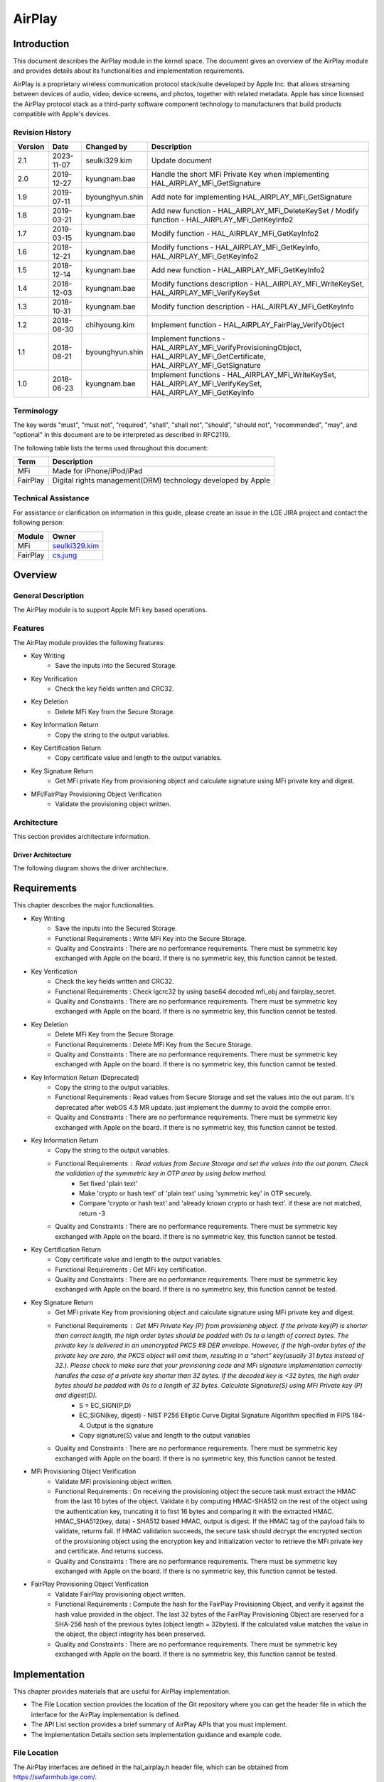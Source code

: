 AirPlay
#######

.. _seulki329.kim: seulki329.kim@lge.com
.. _cs.jung: cs.jung@lge.com
.. _kyungnam.bae: kyungnam.bae@lge.com
.. _byounghyun.shin: byounghyun.shin@lge.com
.. _chihyoung2.kim: chihyoung2.kim@lge.com

Introduction
************

This document describes the AirPlay module in the kernel space. The document gives an overview of the AirPlay module and provides details about its functionalities and implementation requirements.

AirPlay is a proprietary wireless communication protocol stack/suite developed by Apple Inc. that allows streaming between devices of audio, video, device screens, and photos, together with related metadata. Apple has since licensed the AirPlay protocol stack as a third-party software component technology to manufacturers that build products compatible with Apple's devices.

Revision History
================

======= ========== =============== ===========
Version Date       Changed by      Description
======= ========== =============== ===========
2.1     2023-11-07 seulki329.kim   Update document
2.0     2019-12-27 kyungnam.bae    Handle the short MFi Private Key when implementing HAL_AIRPLAY_MFi_GetSignature
1.9     2019-07-11 byounghyun.shin Add note for implementing HAL_AIRPLAY_MFi_GetSignature
1.8     2019-03-21 kyungnam.bae    Add new function - HAL_AIRPLAY_MFi_DeleteKeySet / Modify function - HAL_AIRPLAY_MFi_GetKeyInfo2
1.7     2019-03-15 kyungnam.bae    Modify function - HAL_AIRPLAY_MFi_GetKeyInfo2
1.6     2018-12-21 kyungnam.bae    Modify functions - HAL_AIRPLAY_MFi_GetKeyInfo, HAL_AIRPLAY_MFi_GetKeyInfo2
1.5     2018-12-14 kyungnam.bae    Add new function - HAL_AIRPLAY_MFi_GetKeyInfo2
1.4     2018-12-03 kyungnam.bae    Modify functions description - HAL_AIRPLAY_MFi_WriteKeySet, HAL_AIRPLAY_MFi_VerifyKeySet
1.3     2018-10-31 kyungnam.bae    Modify function description - HAL_AIRPLAY_MFi_GetKeyInfo
1.2     2018-08-30 chihyoung.kim   Implement function - HAL_AIRPLAY_FairPlay_VerifyObject
1.1     2018-08-21 byounghyun.shin Implement functions - HAL_AIRPLAY_MFi_VerifyProvisioningObject, HAL_AIRPLAY_MFi_GetCertificate, HAL_AIRPLAY_MFi_GetSignature
1.0     2018-06-23 kyungnam.bae    Implement functions - HAL_AIRPLAY_MFi_WriteKeySet, HAL_AIRPLAY_MFi_VerifyKeySet, HAL_AIRPLAY_MFi_GetKeyInfo
======= ========== =============== ===========

Terminology
===========

The key words "must", "must not", "required", "shall", "shall not", "should", "should not", "recommended", "may", and "optional" in this document are to be interpreted as described in RFC2119. 

The following table lists the terms used throughout this document: 

================================= ======================================
Term                              Description
================================= ======================================
MFi                               Made for iPhone/iPod/iPad
FairPlay                          Digital rights management(DRM) technology developed by Apple
================================= ======================================

Technical Assistance
====================

For assistance or clarification on information in this guide, please create an issue in the LGE JIRA project and contact the following person:

============ ===============================
Module       Owner
============ =============================== 
MFi          `seulki329.kim`_ 
FairPlay     `cs.jung`_
============ =============================== 

Overview
********

General Description
===================

The AirPlay module is to support Apple MFi key based operations.

Features
========

The AirPlay module provides the following features:

- Key Writing
    - Save the inputs into the Secured Storage.
- Key Verification
    - Check the key fields written and CRC32.
- Key Deletion
    - Delete MFi Key from the Secure Storage.
- Key Information Return
    - Copy the string to the output variables.
- Key Certification Return
    - Copy certificate value and length to the output variables.
- Key Signature Return
    - Get MFi private Key from provisioning object and calculate signature using MFi private key and digest.
- MFi/FairPlay Provisioning Object Verification
    - Validate the provisioning object written.

Architecture
============

This section provides architecture information.

Driver Architecture
-------------------

The following diagram shows the driver architecture.

.. image:: resource/AirPlay_Driver_Architecture.PNG

Requirements
************

This chapter describes the major functionalities.

- Key Writing
    - Save the inputs into the Secured Storage.
    - Functional Requirements : Write MFi Key into the Secure Storage.
    - Quality and Constraints : There are no performance requirements. There must be symmetric key exchanged with Apple on the board. If there is no symmetric key, this function cannot be tested. 
- Key Verification
    - Check the key fields written and CRC32.
    - Functional Requirements : Check lgcrc32 by using base64 decoded mfi_obj and fairplay_secret.
    - Quality and Constraints : There are no performance requirements. There must be symmetric key exchanged with Apple on the board. If there is no symmetric key, this function cannot be tested.
- Key Deletion
    - Delete MFi Key from the Secure Storage.
    - Functional Requirements : Delete MFi Key from the Secure Storage.
    - Quality and Constraints : There are no performance requirements. There must be symmetric key exchanged with Apple on the board. If there is no symmetric key, this function cannot be tested.
- Key Information Return (Deprecated)
    - Copy the string to the output variables.
    - Functional Requirements : Read values from Secure Storage and set the values into the out param. It's deprecated after webOS 4.5 MR update. just implement the dummy to avoid the compile error.
    - Quality and Constraints : There are no performance requirements. There must be symmetric key exchanged with Apple on the board. If there is no symmetric key, this function cannot be tested.
- Key Information Return
    - Copy the string to the output variables.
    - Functional Requirements : Read values from Secure Storage and set the values into the out param. Check the validation of the symmetric key in OTP area by using below method.
        - Set fixed 'plain text'
        - Make 'crypto or hash text' of 'plain text' using 'symmetric key' in OTP securely.
        - Compare 'crypto or hash text' and 'already known crypto or hash text'. if these are not matched, return -3
    - Quality and Constraints : There are no performance requirements. There must be symmetric key exchanged with Apple on the board. If there is no symmetric key, this function cannot be tested.
- Key Certification Return
    - Copy certificate value and length to the output variables.
    - Functional Requirements : Get MFi key certification.
    - Quality and Constraints : There are no performance requirements. There must be symmetric key exchanged with Apple on the board. If there is no symmetric key, this function cannot be tested.
- Key Signature Return
    - Get MFi private Key from provisioning object and calculate signature using MFi private key and digest.
    - Functional Requirements : Get MFi Private Key (P) from provisioning object. If the private key(P) is shorter than correct length, the high order bytes should be padded with 0s to a length of correct bytes. The private key is delivered in an unencrypted PKCS #8 DER envelope. However, if the high-order bytes of the private key are zero, the PKCS object will omit them, resulting in a “short” key(usually 31 bytes instead of 32.). Please check to make sure that your provisioning code and MFi signature implementation correctly handles the case of a private key shorter than 32 bytes. If the decoded key is <32 bytes, the high order bytes should be padded with 0s to a length of 32 bytes. Calculate Signature(S) using MFi Private key (P) and digest(D).
        - S = EC_SIGN(P,D)
        - EC_SIGN(key, digest) - NIST P256 Elliptic Curve Digital Signature Algorithm specified in FIPS 184-4. Output is the signature
        - Copy signature(S) value and length to the output variables
    - Quality and Constraints : There are no performance requirements. There must be symmetric key exchanged with Apple on the board. If there is no symmetric key, this function cannot be tested.
- MFi Provisioning Object Verification
    - Validate MFi provisioning object written.
    - Functional Requirements : On receiving the provisioning object the secure task must extract the HMAC from the last 16 bytes of the object. Validate it by computing HMAC-SHA512 on the rest of the object using the authentication key, truncating it to first 16 bytes and comparing it with the extracted HMAC. HMAC_SHA512(key, data) - SHA512 based HMAC, output is digest. If the HMAC tag of the payload fails to validate, returns fail. If HMAC validation succeeds, the secure task should decrypt the encrypted section of the provisioning object using the encryption key and initialization vector to retrieve the MFi private key and certificate. And returns success. 
    - Quality and Constraints : There are no performance requirements. There must be symmetric key exchanged with Apple on the board. If there is no symmetric key, this function cannot be tested.
- FairPlay Provisioning Object Verification
    - Validate FairPlay provisioning object written.
    - Functional Requirements : Compute the hash for the FairPlay Provisioning Object, and verify it against the hash value provided in the object. The last 32 bytes of the FairPlay Provisioning Object are reserved for a SHA-256 hash of the previous bytes (object length = 32bytes). If the calculated value matches the value in the object, the object integrity has been preserved.
    - Quality and Constraints : There are no performance requirements. There must be symmetric key exchanged with Apple on the board. If there is no symmetric key, this function cannot be tested.

Implementation
**************

This chapter provides materials that are useful for AirPlay implementation. 

- The File Location section provides the location of the Git repository where you can get the header file in which the interface for the AirPlay implementation is defined.
- The API List section provides a brief summary of AirPlay APIs that you must implement.
- The Implementation Details section sets implementation guidance and example code.

File Location
=============

The AirPlay interfaces are defined in the hal_airplay.h header file, which can be obtained from https://swfarmhub.lge.com/.

Git repository: bsp/ref/hal-libs-header
Location: [as_installed]/hal_inc/hal_airplay.h

API List
========

The AirPlay module implementation must adhere to the interface specifications defined and implements its functions.

Functions
---------

Extended Functions
^^^^^^^^^^^^^^^^^^

======================================== ==================================================================================
Function                                 Description
======================================== ==================================================================================
HAL_AIRPLAY_MFi_WriteKeySet              Write MFi Key into the Secure Storage
HAL_AIRPLAY_MFi_VerifyKeySet             Check lgcrc32 by using base64 decoded mfi_obj and fairplay_secret
HAL_AIRPLAY_MFi_DeleteKeySet             Delete MFi Key into the Secure Storage
HAL_AIRPLAY_MFi_GetKeyInfo               Read values from Secure Storage and set the values into the out param (deprecated)
HAL_AIRPLAY_MFi_GetKeyInfo2              Read values from Secure Storage and set the values into the out param
HAL_AIRPLAY_MFi_VerifyProvisioningObject Validate the provisioning object
HAL_AIRPLAY_MFi_GetCertificate           Get MFi key certification
HAL_AIRPLAY_MFi_GetSignature             Get MFi Private Key (P) from provisioning object
HAL_AIRPLAY_FairPlay_VerifyObject        Verify FairPlay provisioning object
======================================== ==================================================================================

Implementation Details
======================

int HAL_AIRPLAY_MFi_WriteKeySet(unsigned int argc, void \*\*argv)
-----------------------------------------------------------------

Parameters
^^^^^^^^^^

- argc [in] : currently it must be 8. it can be changed after release.
- argv [in] :
	- argv[0] org_key_file_name (string): original MFi key file name. to track records.
	- argv[1] index (string): index of the orginal MFi key file.
	- argv[2] mfi_obj_id (string): MFi auth provisioning object ID.
	- argv[3] ppid (string): PPID (Product Plan ID).
	- argv[4] generation (string): Generation id for revocation.
	- argv[5] base64_mfi_obj (string): base64 encoded MFi auth provisioning object.
	- argv[6] base64_fairplay_secret (string): base64 encoded FairPlay Secret.
	- argv[7] lgcrc32 (string): lgcrc32 value to check the mfi_obj and the fairplay_secret are valid.

Return
^^^^^^

- Success: 0
- Fail: -1
- In abnormal case, the BSP should return -1.

Operation
^^^^^^^^^

- Save the inputs into the Secured Storage.

Diagram
^^^^^^^

.. image:: resource/AirPlay_MFi_WriteKeySet.PNG

Example
^^^^^^^

.. code-block:: cpp

	gchar const *hal_key_argv[8] = { 0, };
	hal_key_argv[0] = file_name;
	hal_key_argv[1] = index;
	hal_key_argv[2] = mfi_obj_id;
	hal_key_argv[3] = ppid;
	hal_key_argv[4] = generation;
	hal_key_argv[5] = base64_mfi_obj;
	hal_key_argv[6] = base64_fairplay;
	hal_key_argv[7] = lg_crc32;
	
	ret = HAL_AIRPLAY_MFi_WriteKeySet(sizeof(hal_key_argv) / sizeof(gchar *), (void **)hal_key_argv);

int HAL_AIRPLAY_MFi_VerifyKeySet(void)
--------------------------------------

Parameters
^^^^^^^^^^

- None

Return
^^^^^^

- Success: 0
- Fail: -1
- In abnormal case, the BSP should return -1.

Operation
^^^^^^^^^

- Check lgcrc32 by using base64 decoded mfi_obj and fairplay_secret.
- Check CRC32
	- byte array = [mfi_obj_id bytes by ASCII encoding + ppid bytes by ASCII encoding + decoded base64_mfi_obj bytes + decoded base64_fairplay_secret bytes]
	- CRC32 HEX (byte array)
	- Check calculated CRC32 HEX is equal to the crc32
	- If it's matched return Success. Otherwise return false

Diagram
^^^^^^^

.. image:: resource/AirPlay_MFi_VerifyKeySet.PNG

Example
^^^^^^^

.. code-block:: cpp

	if(HAL_AIRPLAY_MFi_VerifyKeySet() == 0) {
		printf("verified lgcrc32");
	}
	else {
		printf("verification fail of lgcrc32");
	}

int HAL_AIRPLAY_MFi_DeleteKeySet(void)
--------------------------------------

Parameters
^^^^^^^^^^

- None

Return
^^^^^^

- Success: 0
- No MFi key : -1
- Deletion fail : -2
- In abnormal case, the BSP should return -2.

Operation
^^^^^^^^^

- Delete MFi Key into the Secure Storage

Example
^^^^^^^

.. code-block:: cpp

	int ret = HAL_AIRPLAY_MFi_DeleteKeySet ();
	
	if (ret == 0) { delete ok }
	else if (ret == -1) { there is no key }
	else if (ret == -2) { deletion fail }
	else { unknown error }

int HAL_AIRPLAY_MFi_GetKeyInfo(unsigned char \*\*out_org_key_file_name, unsigned char \*\*out_index, unsigned char \*\*out_mfi_obj_id, unsigned char \*\*out_ppid)
------------------------------------------------------------------------------------------------------------------------------------------------------------------

Operation
^^^^^^^^^

- Read values from Secure Storage and set the values into the out param. (Deprecated)

int HAL_AIRPLAY_MFi_GetKeyInfo2(char \*\*out_key_info)
------------------------------------------------------

Parameters
^^^^^^^^^^

- out_key_info [out] : string including the delimiter '\n' and end of string

Return
^^^^^^

- Success: 0
- No MFi key : -1
- No symmetric key : -3
- SoC doesn't support AirPlay feature : -5
- When it returns -1, -3, and -5, the memory MUST not be allocated and MUST be NULL for all out_* param.
- In abnormal case, the BSP should return one of the negative number defined above.

Operation
^^^^^^^^^

- Read values from Secure Storage and set the values into the out param.

Diagram
^^^^^^^

.. image:: resource/AirPlay_MFi_GetKeyInfo2.PNG

Example
^^^^^^^

.. code-block:: cpp

	gchar *key_info = NULL;
	gint ret = HAL_AIRPLAY_MFi_GetKeyInfo2(&key_info);
	
	if(ret == 0) {
		gchar **key_info_each = g_strsplit (key_info, "\n", 0);
	
		// use org_key_file_name, index, mfi_obj_id, ppid, generation
	
		g_strfreev(key_info_each);
		g_free(key_info);
	}
	else if (ret == -1) {
		g_print("there is no mfi key in the secure storage");
	}
	else if (ret == -3) {
		g_print("there is no symmetric key in OTP area");
	}
	else if (ret == -5) {
		g_print("this soc doesn't support airplay");
	}
	else {
		g_print("unknown error");
	}

int HAL_AIRPLAY_MFi_VerifyProvisioningObject(void)
--------------------------------------------------

Background Information of MFi Provisioning Object
^^^^^^^^^^^^^^^^^^^^^^^^^^^^^^^^^^^^^^^^^^^^^^^^^

.. image:: resource/AirPlay_MFi_Provisioning_Object.PNG

- Derive Encryption key and Authentication key from symmetric key
	- HKDF_SHA512(input key, salt, info, output key length)
		- HMAC-SHA512 based key derivation function as defined in RFC5869, output is derived key.
- ASCII encoding must be used for the salt and info passed to HKDF_SHA512
- Encryption Key (256 bits) = HKDF_SHA512( Base Key, “Apple-Provisioning-Object-Encrypt-Salt”, “Apple-Provisioning-Object-Encrypt-Info”, 256 bits )
- Authentication Key (256 bits) = HKDF_SHA512( Base Key, “Apple-Provisioning-Object-Auth-Salt”, “Apple-Provisioning-Object-Auth-Info”, 256 bits )

Parameters
^^^^^^^^^^

- None

Return
^^^^^^

- Success: 0
- Fail : -1
- In abnormal case, the BSP should return -1.

Operation
^^^^^^^^^

- Validate the provisioning object writing from HAL_MFi_WriteKeySet API.
- Validate the provisioning object
	- On receiving the provisioning object the secure task must extract the HMAC from the last 16 bytes of the object
	- Validate it by computing HMAC-SHA512 on the rest of the object using the authentication key, truncating it to first 16 bytes and comparing it with the extracted HMAC.
	- HMAC_SHA512(key, data) - SHA512 based HMAC, output is digest.
	- If the HMAC tag of the payload fails to validate, returns fail. 
	- If HMAC validation succeeds, the secure task should decrypt the encrypted section of the provisioning object using the encryption key and initialization vector to retrieve the MFi private key and certificate. And returns success.

Diagram
^^^^^^^

.. image:: resource/AirPlay_MFi_VerifyProvisioningObject.PNG

Example
^^^^^^^

.. code-block:: cpp

	if (HAL_AIRPLAY_MFi_VerifyProvisioningObject() == 0) {
		printf("mfi obj is verified");
	}
	else {
  		printf("mfi obj is not verified");
	}

int HAL_AIRPLAY_MFi_GetCertificate(unsigned char \*\*out_certificate, size_t \*out_certificate_len)
---------------------------------------------------------------------------------------------------

Parameters
^^^^^^^^^^

- certificate [out] : MFi Certificate
- certificate_len [out] : The length of MFi Certificate

Return
^^^^^^

- Success: 0
- Fail : -1
- All output values should be newly memory allocated. It will be freed at the user space
- In abnormal case, the BSP should return -1.

Operation
^^^^^^^^^

- Copy certificate value and length to the output variables.

Diagram
^^^^^^^

.. image:: resource/AirPlay_MFi_GetCertificate.PNG

Example
^^^^^^^

.. code-block:: cpp

	unsigned char *certificate = NULL;
	size_t len;
	if (HAL_AIRPLAY_MFi_GetCertificate (&certificate, &len) == 0) {
		use certificate
		free(certificate);
	}
	else {
		print("cannot get certificate");
	}

int HAL_AIRPLAY_MFi_GetSignature(unsigned char \*digest, size_t digest_len, unsigned char \*\*out_signature, size_t \*out_signature_len)
----------------------------------------------------------------------------------------------------------------------------------------

Parameters
^^^^^^^^^^

- digest [in] : Digest value for calculating signature
- digest_len [in] : Length of digest
- signature [out] : Calculated signature using digest and private key
- signature_len [out] : Length of signature value

Return
^^^^^^

- Success: 0
- Fail : -1
- In abnormal case, the BSP should return -1.

Operation
^^^^^^^^^

- Get MFi Private Key (P) from provisioning object
- Calculate Signature(S) using MFi private key(P) and digest(D).
	- S = EC_SIGN(P,D)
	- EC_SIGN(key, digest) - NIST P256 Elliptic Curve Digital Signature Algorithm specified in FIPS 184-4. Output is the signature
	- Copy signature(S) value and length to the output variables

Diagram
^^^^^^^

.. image:: resource/AirPlay_MFi_GetSignature.PNG

Example
^^^^^^^

.. code-block:: cpp

	unsigned char *digest = { ... };
	size_t digest_len = sizeof(digest);
	unsigned char *signature = NULL;
	size_t signature_len;
	
	if (HAL_AIRPLAY_MFi_GetSignature(digest, digest_len, &signature, &signature_len) == 0) {
		use signature
		free(signature);
	}
	else {
		print("cannot get signature");
	}

Remark (Optional)
^^^^^^^^^^^^^^^^^

If the private key(P) is shorter than correct length, the high order bytes should be padded with 0s to a length of correct bytes. The private key is delivered in an unencrypted PKCS #8 DER envelope. However, if the high-order bytes of the private key are zero, the PKCS object will omit them, resulting in a “short” key (usually 31 bytes instead of 32.) Please check to make sure that your provisioning code and MFi signature implementation correctly handles the case of a private key shorter than 32 bytes. If the decoded key is < 32 bytes, the high order bytes should be padded with 0s to a length of 32 bytes.

int HAL_AIRPLAY_FairPlay_VerifyObject(void)
-------------------------------------------

Parameters
^^^^^^^^^^

- None

Return
^^^^^^

- Success: 0
- Fail : -1
- In abnormal case, the BSP should return -1.

Operation
^^^^^^^^^

- Verify FairPlay provisioning object

Example
^^^^^^^

.. code-block:: cpp

	if(HAL_AIRPLAY_FairPlay_VerifyObjectt() == 0) {
		printf("Success");
	}
	else {
		printf("Fail");
	}

Testing
*******

There must be symmetric key exchanged with Apple on the board. If there is no symmetric key, all APIs cannot be tested.

The real MFi key can be downloaded from LG SDP server in the webOS environment. If it is impossible to download the key from LG SDP server, LG MFi key engineer must provide the test MFi key to download manually. If there is no MFi key, some APIs cannot be tested.
